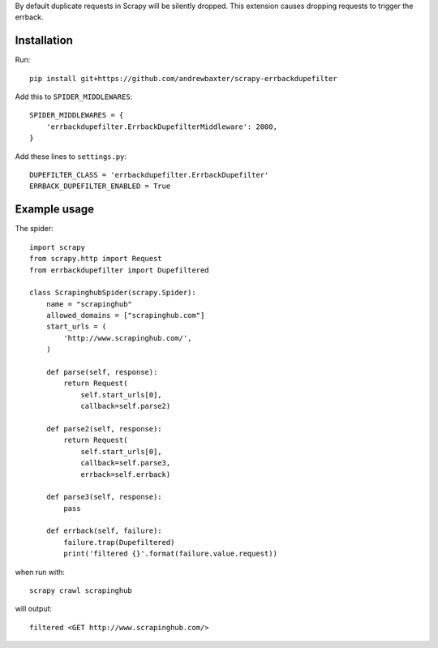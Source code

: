 By default duplicate requests in Scrapy will be silently dropped.  This extension causes dropping requests to trigger the errback.

Installation
############

Run::

   pip install git+https://github.com/andrewbaxter/scrapy-errbackdupefilter

Add this to ``SPIDER_MIDDLEWARES``::

   SPIDER_MIDDLEWARES = {
       'errbackdupefilter.ErrbackDupefilterMiddleware': 2000,
   }

Add these lines to ``settings.py``::

   DUPEFILTER_CLASS = 'errbackdupefilter.ErrbackDupefilter'
   ERRBACK_DUPEFILTER_ENABLED = True

Example usage
#############

The spider::

   import scrapy
   from scrapy.http import Request
   from errbackdupefilter import Dupefiltered

   class ScrapinghubSpider(scrapy.Spider):
       name = "scrapinghub"
       allowed_domains = ["scrapinghub.com"]
       start_urls = (
           'http://www.scrapinghub.com/',
       )

       def parse(self, response):
           return Request(
               self.start_urls[0],
               callback=self.parse2)

       def parse2(self, response):
           return Request(
               self.start_urls[0],
               callback=self.parse3,
               errback=self.errback)

       def parse3(self, response):
           pass

       def errback(self, failure):
           failure.trap(Dupefiltered)
           print('filtered {}'.format(failure.value.request))

when run with::

   scrapy crawl scrapinghub

will output::

   filtered <GET http://www.scrapinghub.com/>
